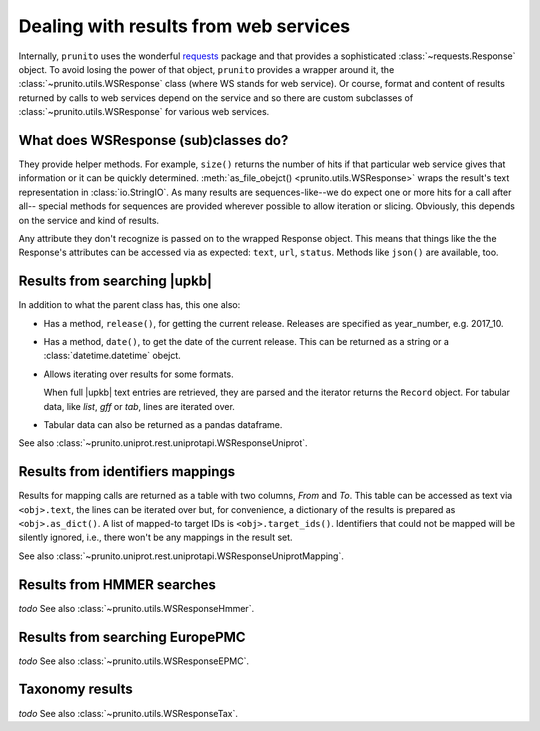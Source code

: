 .. _result_model:

Dealing with results from web services
======================================

Internally, ``prunito`` uses the wonderful `requests <http://docs.python-requests.org/en/master/>`_
package and that provides a sophisticated :class:`~requests.Response` object.
To avoid losing the power of that object, ``prunito`` provides a wrapper around it,
the :class:`~prunito.utils.WSResponse` class (where WS stands for web service).
Or course, format and content of results returned by calls to web services
depend on the service and so there are custom subclasses of :class:`~prunito.utils.WSResponse`
for various web services.

What does WSResponse (sub)classes do?
-------------------------------------

They provide helper methods.
For example, ``size()`` returns the number of hits if that particular web service
gives that information or it can be quickly determined.
:meth:`as_file_obejct() <prunito.utils.WSResponse>` wraps the result's text representation
in :class:`io.StringIO`.
As many results are sequences-like--we do expect one or more hits for a call after all--
special methods for sequences are provided wherever possible to allow iteration or
slicing.
Obviously, this depends on the service and kind of results.

Any attribute they don't recognize is passed on to the wrapped Response object.
This means that things like the the Response's attributes can be accessed via as
expected: ``text``, ``url``, ``status``.
Methods like ``json()`` are available, too.

Results from searching |upkb|
-----------------------------

In addition to what the parent class has, this one also:

*   Has a method, ``release()``, for getting the current release.
    Releases are specified as year_number, e.g. 2017_10.
*   Has a method, ``date()``, to get the date of the current release.
    This can be returned as a string or a :class:`datetime.datetime` obejct.
*   Allows iterating over results for some formats.

    When full |upkb| text entries are retrieved, they are parsed and the iterator
    returns the ``Record`` object. For tabular data, like *list*, *gff* or *tab*,
    lines are iterated over.
*   Tabular data can also be returned as a pandas dataframe.

See also :class:`~prunito.uniprot.rest.uniprotapi.WSResponseUniprot`.

Results from identifiers mappings
---------------------------------

Results for mapping calls are returned as a table with two columns, *From* and *To*.
This table can be accessed as text via ``<obj>.text``,
the lines can be iterated over
but, for convenience, a dictionary of the results is prepared as ``<obj>.as_dict()``.
A list of mapped-to target IDs is ``<obj>.target_ids()``.
Identifiers that could not be mapped will be silently ignored,
i.e., there won't be any mappings in the result set.

See also :class:`~prunito.uniprot.rest.uniprotapi.WSResponseUniprotMapping`.

Results from HMMER searches
---------------------------

*todo*
See also :class:`~prunito.utils.WSResponseHmmer`.

Results from searching EuropePMC
--------------------------------

*todo*
See also :class:`~prunito.utils.WSResponseEPMC`.

Taxonomy results
----------------

*todo*
See also :class:`~prunito.utils.WSResponseTax`.